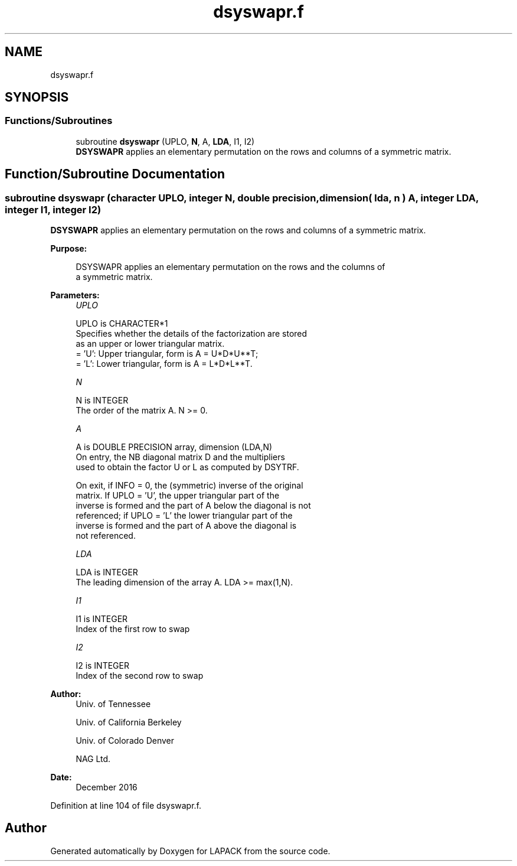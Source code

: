 .TH "dsyswapr.f" 3 "Tue Nov 14 2017" "Version 3.8.0" "LAPACK" \" -*- nroff -*-
.ad l
.nh
.SH NAME
dsyswapr.f
.SH SYNOPSIS
.br
.PP
.SS "Functions/Subroutines"

.in +1c
.ti -1c
.RI "subroutine \fBdsyswapr\fP (UPLO, \fBN\fP, A, \fBLDA\fP, I1, I2)"
.br
.RI "\fBDSYSWAPR\fP applies an elementary permutation on the rows and columns of a symmetric matrix\&. "
.in -1c
.SH "Function/Subroutine Documentation"
.PP 
.SS "subroutine dsyswapr (character UPLO, integer N, double precision, dimension( lda, n ) A, integer LDA, integer I1, integer I2)"

.PP
\fBDSYSWAPR\fP applies an elementary permutation on the rows and columns of a symmetric matrix\&.  
.PP
\fBPurpose: \fP
.RS 4

.PP
.nf
 DSYSWAPR applies an elementary permutation on the rows and the columns of
 a symmetric matrix.
.fi
.PP
 
.RE
.PP
\fBParameters:\fP
.RS 4
\fIUPLO\fP 
.PP
.nf
          UPLO is CHARACTER*1
          Specifies whether the details of the factorization are stored
          as an upper or lower triangular matrix.
          = 'U':  Upper triangular, form is A = U*D*U**T;
          = 'L':  Lower triangular, form is A = L*D*L**T.
.fi
.PP
.br
\fIN\fP 
.PP
.nf
          N is INTEGER
          The order of the matrix A.  N >= 0.
.fi
.PP
.br
\fIA\fP 
.PP
.nf
          A is DOUBLE PRECISION array, dimension (LDA,N)
          On entry, the NB diagonal matrix D and the multipliers
          used to obtain the factor U or L as computed by DSYTRF.

          On exit, if INFO = 0, the (symmetric) inverse of the original
          matrix.  If UPLO = 'U', the upper triangular part of the
          inverse is formed and the part of A below the diagonal is not
          referenced; if UPLO = 'L' the lower triangular part of the
          inverse is formed and the part of A above the diagonal is
          not referenced.
.fi
.PP
.br
\fILDA\fP 
.PP
.nf
          LDA is INTEGER
          The leading dimension of the array A.  LDA >= max(1,N).
.fi
.PP
.br
\fII1\fP 
.PP
.nf
          I1 is INTEGER
          Index of the first row to swap
.fi
.PP
.br
\fII2\fP 
.PP
.nf
          I2 is INTEGER
          Index of the second row to swap
.fi
.PP
 
.RE
.PP
\fBAuthor:\fP
.RS 4
Univ\&. of Tennessee 
.PP
Univ\&. of California Berkeley 
.PP
Univ\&. of Colorado Denver 
.PP
NAG Ltd\&. 
.RE
.PP
\fBDate:\fP
.RS 4
December 2016 
.RE
.PP

.PP
Definition at line 104 of file dsyswapr\&.f\&.
.SH "Author"
.PP 
Generated automatically by Doxygen for LAPACK from the source code\&.
